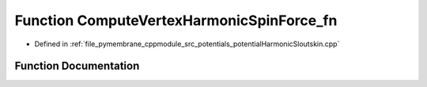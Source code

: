 .. _exhale_function_potential_harmonic_sloutskin_8cpp_1a1395f373c564c162ec40b5d12b4a7e13:

Function ComputeVertexHarmonicSpinForce_fn
==========================================

- Defined in :ref:`file_pymembrane_cppmodule_src_potentials_potentialHarmonicSloutskin.cpp`


Function Documentation
----------------------


.. doxygenfunction:: ComputeVertexHarmonicSpinForce_fn(const int, HE_VertexProp *, const HE_EdgeProp *__restrict__, const double *__restrict__, const double *__restrict__)
   :project: pymembrane